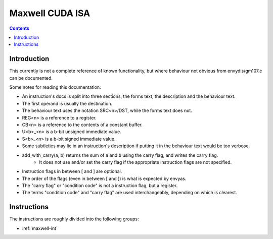 .. _maxwell-isa:

================
Maxwell CUDA ISA
================

.. contents::


Introduction
============

This currently is not a complete reference of known functionality, but where
behaviour not obvious from envydis/gm107.c can be documented.

Some notes for reading this documentation:

- An instruction's docs is split into three sections, the forms text, the description and the behaviour text.
- The first operand is usually the destination.
- The behaviour text uses the notation SRC<n>/DST, while the forms text does not.
- REG<n> is a reference to a register.
- CB<n> is a reference to the contents of a constant buffer.
- U<b>_<n> is a b-bit unsigned immediate value.
- S<b>_<n> is a b-bit signed immediate value.
- Some subtleties may lie in an instruction's description if putting it in the behaviour text would be too verbose.
- add_with_carry(a, b) returns the sum of ``a`` and ``b`` using the carry flag, and writes the carry flag.
    - It does not use and/or set the carry flag if the appropriate instruction flags are not specified.
- Instruction flags in between [ and ] are optional.
- The order of the flags (even in between [ and ]) is what is expected by envyas.
- The "carry flag" or "condition code" is not a instruction flag, but a register.
- The terms "condition code" and "carry flag" are used interchangeably, depending on which is clearest.

Instructions
============

The instructions are roughly divided into the following groups:

- :ref:`maxwell-int`
